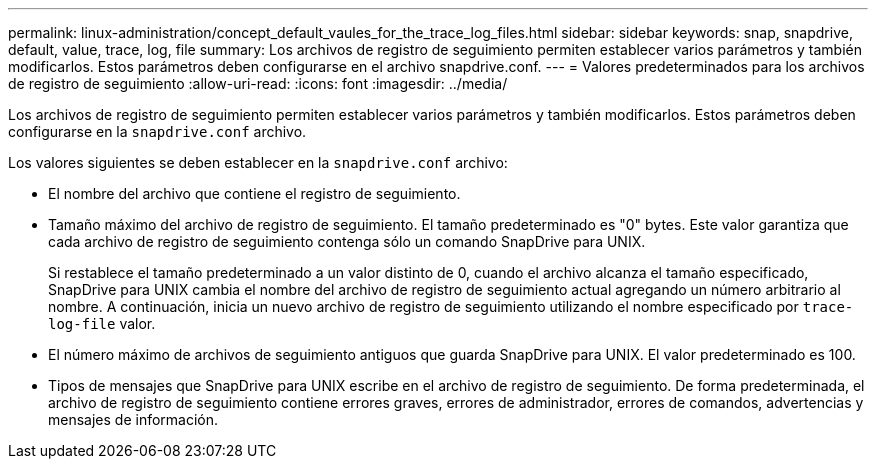 ---
permalink: linux-administration/concept_default_vaules_for_the_trace_log_files.html 
sidebar: sidebar 
keywords: snap, snapdrive, default, value, trace, log, file 
summary: Los archivos de registro de seguimiento permiten establecer varios parámetros y también modificarlos. Estos parámetros deben configurarse en el archivo snapdrive.conf. 
---
= Valores predeterminados para los archivos de registro de seguimiento
:allow-uri-read: 
:icons: font
:imagesdir: ../media/


[role="lead"]
Los archivos de registro de seguimiento permiten establecer varios parámetros y también modificarlos. Estos parámetros deben configurarse en la `snapdrive.conf` archivo.

Los valores siguientes se deben establecer en la `snapdrive.conf` archivo:

* El nombre del archivo que contiene el registro de seguimiento.
* Tamaño máximo del archivo de registro de seguimiento. El tamaño predeterminado es "0" bytes. Este valor garantiza que cada archivo de registro de seguimiento contenga sólo un comando SnapDrive para UNIX.
+
Si restablece el tamaño predeterminado a un valor distinto de 0, cuando el archivo alcanza el tamaño especificado, SnapDrive para UNIX cambia el nombre del archivo de registro de seguimiento actual agregando un número arbitrario al nombre. A continuación, inicia un nuevo archivo de registro de seguimiento utilizando el nombre especificado por `trace-log-file` valor.

* El número máximo de archivos de seguimiento antiguos que guarda SnapDrive para UNIX. El valor predeterminado es 100.
* Tipos de mensajes que SnapDrive para UNIX escribe en el archivo de registro de seguimiento. De forma predeterminada, el archivo de registro de seguimiento contiene errores graves, errores de administrador, errores de comandos, advertencias y mensajes de información.

